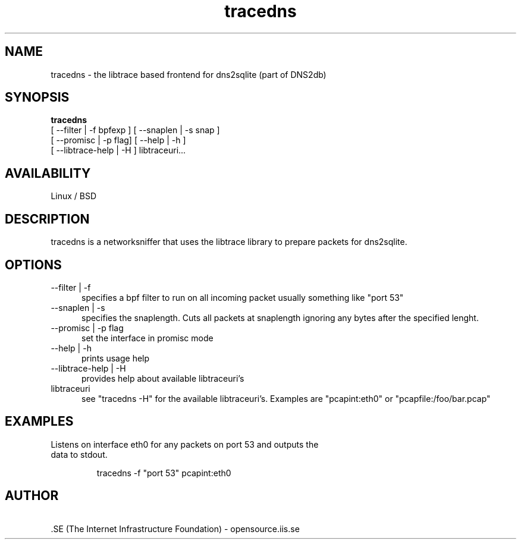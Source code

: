 .TH tracedns 1 LOCAL

.SH NAME

tracedns - the libtrace based frontend for dns2sqlite (part of DNS2db) 

.SH SYNOPSIS
.B tracedns 
 [ \-\-filter | \-f bpfexp ] [ \-\-snaplen | \-s snap ] 
 [ \-\-promisc | \-p flag] [ \-\-help | \-h ] 
 [ \-\-libtrace\-help | \-H ] libtraceuri...

.SH AVAILABILITY
Linux / BSD 
.SH DESCRIPTION
tracedns is a networksniffer that uses the libtrace library to prepare packets for dns2sqlite.
.SH OPTIONS
.TP 5

--filter | -f
specifies a bpf filter to run on all incoming packet usually something like "port 53"

.TP
--snaplen | -s 
specifies the snaplength. Cuts all packets at snaplength ignoring any bytes after the specified lenght. 

.TP
--promisc | -p flag
set the interface in promisc mode

.TP
--help | -h
prints usage help

.TP
--libtrace-help | -H
provides help about available libtraceuri's

.TP
libtraceuri
see "tracedns -H" for the available libtraceuri's. 
Examples are "pcapint:eth0" or "pcapfile:/foo/bar.pcap" 

.SH EXAMPLES
.TP
Listens on interface eth0 for any packets on port 53 and outputs the data to stdout.

tracedns -f "port 53" pcapint:eth0 

.SH AUTHOR
\ .SE (The Internet Infrastructure Foundation) - opensource.iis.se
